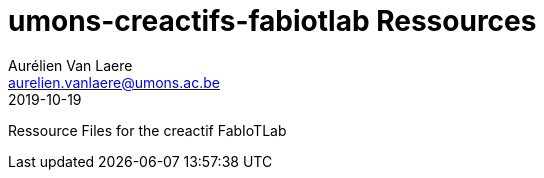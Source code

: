 = umons-creactifs-fabiotlab Ressources
Aurélien Van Laere <aurelien.vanlaere@umons.ac.be>
2019-10-19

Ressource Files for the creactif FabIoTLab
